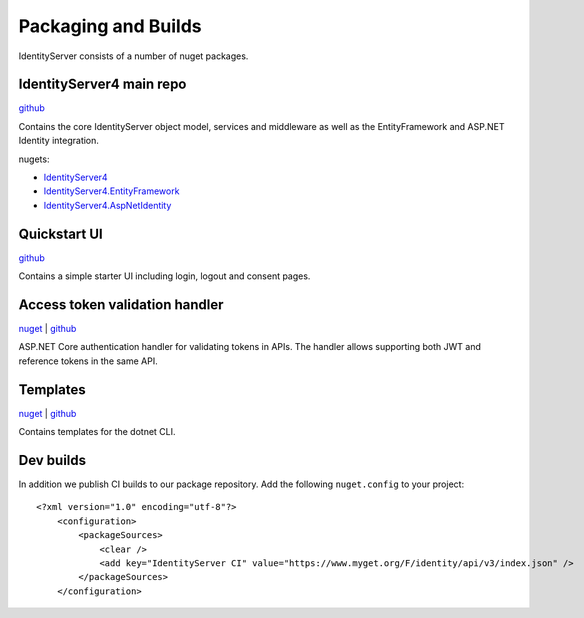 Packaging and Builds
====================

IdentityServer consists of a number of nuget packages.

IdentityServer4 main repo
^^^^^^^^^^^^^^^
`github <https://github.com/stewartm83/IdentityServer4>`_

Contains the core IdentityServer object model, services and middleware as well as the EntityFramework and ASP.NET Identity integration.

nugets:

* `IdentityServer4 <https://www.nuget.org/packages/IdentityServer4/>`_
* `IdentityServer4.EntityFramework <https://www.nuget.org/packages/IdentityServer4.EntityFramework>`_
* `IdentityServer4.AspNetIdentity <https://www.nuget.org/packages/IdentityServer4.AspNetIdentity>`_

Quickstart UI
^^^^^^^^^^^^^
`github <https://github.com/stewartm83/IdentityServer4.Quickstart.UI>`_

Contains a simple starter UI including login, logout and consent pages.

Access token validation handler
^^^^^^^^^^^^^^^^^^^^^^^^^^^^^^^
`nuget <https://www.nuget.org/packages/IdentityServer4.AccessTokenValidation>`_ | `github <https://github.com/stewartm83/IdentityServer4.AccessTokenValidation>`_

ASP.NET Core authentication handler for validating tokens in APIs. The handler allows supporting both JWT and reference tokens in the same API.

Templates
^^^^^^^^^
`nuget <https://www.nuget.org/packages/IdentityServer4.Templates>`_ | `github <https://github.com/stewartm83/IdentityServer4.Templates>`_

Contains templates for the dotnet CLI.

Dev builds
^^^^^^^^^^
In addition we publish CI builds to our package repository.
Add the following ``nuget.config`` to your project::

    <?xml version="1.0" encoding="utf-8"?>
        <configuration>
            <packageSources>
                <clear />
                <add key="IdentityServer CI" value="https://www.myget.org/F/identity/api/v3/index.json" />
            </packageSources>
        </configuration>
